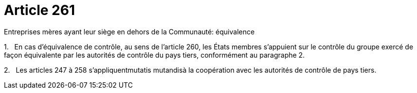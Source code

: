 = Article 261

Entreprises mères ayant leur siège en dehors de la Communauté: équivalence

1.   En cas d'équivalence de contrôle, au sens de l'article 260, les États membres s'appuient sur le contrôle du groupe exercé de façon équivalente par les autorités de contrôle du pays tiers, conformément au paragraphe 2.

2.   Les articles 247 à 258 s'appliquentmutatis mutandisà la coopération avec les autorités de contrôle de pays tiers.